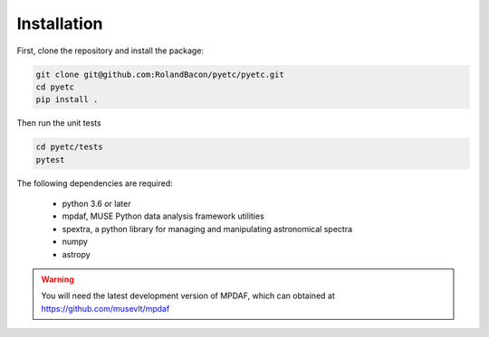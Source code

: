 Installation
============

First, clone the repository and install the package:

.. code-block:: bash

   git clone git@github.com:RolandBacon/pyetc/pyetc.git
   cd pyetc
   pip install .
   
Then run the unit tests

.. code-block:: bash

   cd pyetc/tests
   pytest 

The following dependencies are required:

   - python 3.6 or later
   - mpdaf, MUSE Python data analysis framework utilities
   - spextra, a python library for managing and manipulating astronomical spectra
   - numpy
   - astropy


.. warning::

   You will need the latest development version of MPDAF, which can obtained at https://github.com/musevlt/mpdaf


    
    

